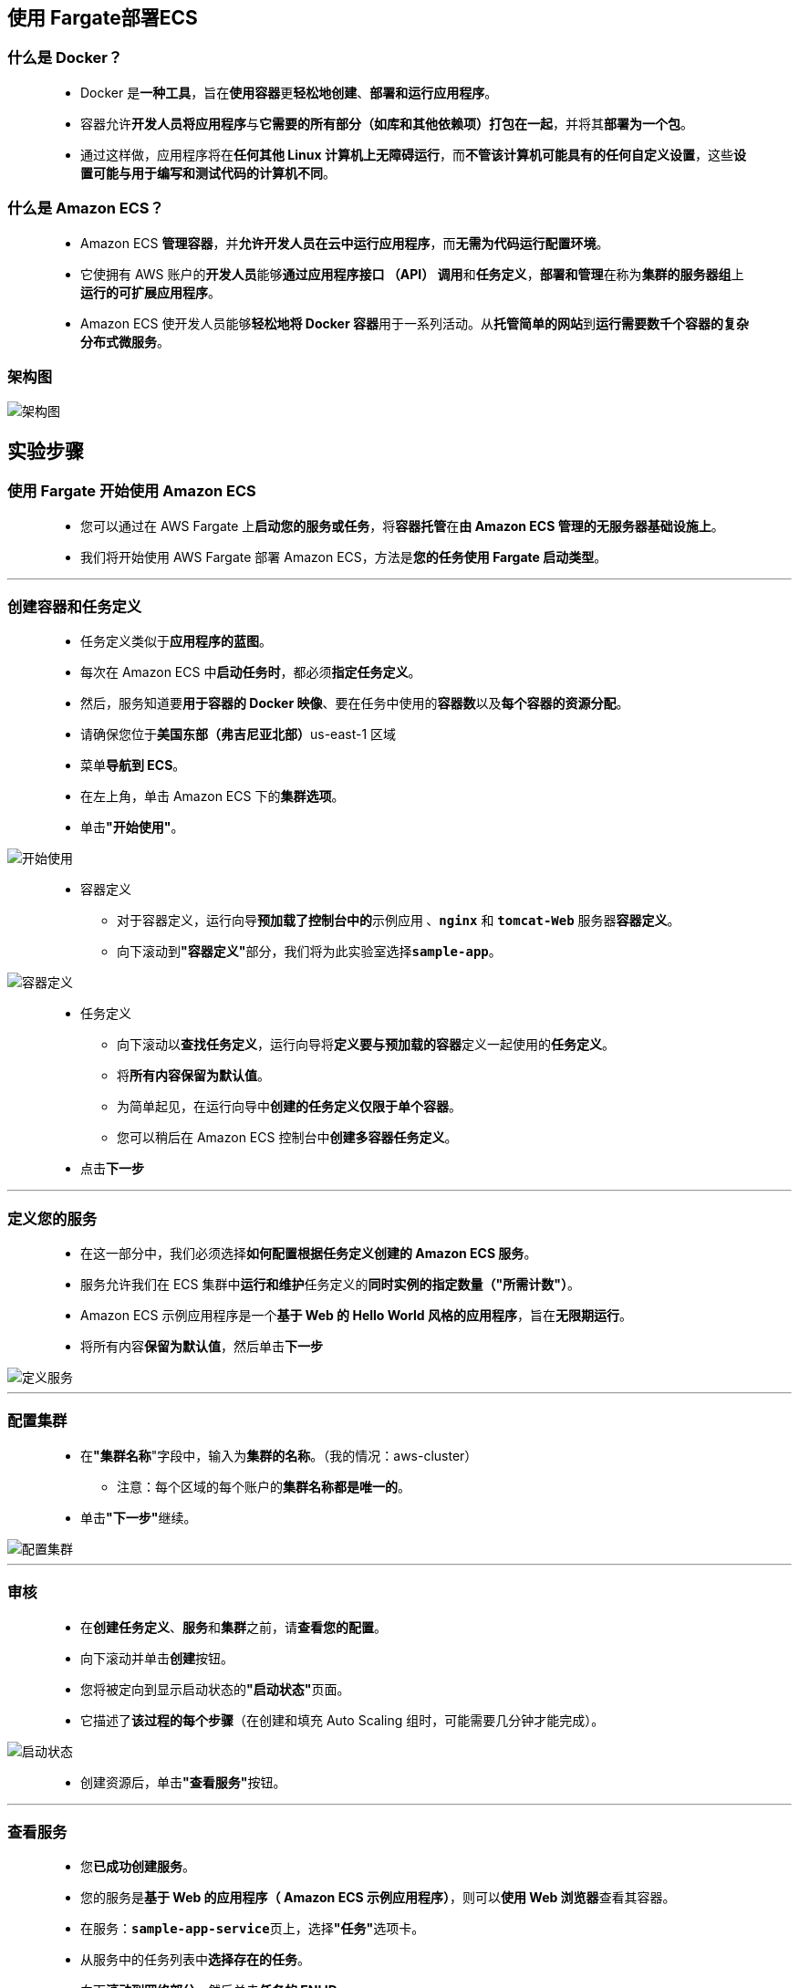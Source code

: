 
## 使用 Fargate部署ECS

=== 什么是 Docker？

> - Docker 是**一种工具**，旨在**使用容器**更**轻松地创建**、**部署和运行应用程序**。
> - 容器允许**开发人员将应用程序**与**它需要的所有部分（如库和其他依赖项）打包在一起**，并将其**部署为一个包**。
> - 通过这样做，应用程序将在**任何其他 Linux 计算机上无障碍运行**，而**不管该计算机可能具有的任何自定义设置**，这些**设置可能与用于编写和测试代码的计算机不同**。

=== 什么是 Amazon ECS？

> - Amazon ECS **管理容器**，并**允许开发人员在云中运行应用程序**，而**无需为代码运行配置环境**。
> - 它使拥有 AWS 账户的**开发人员**能够**通过应用程序接口 （API） 调用**和**任务定义**，**部署和管理**在称为**集群的服务器组**上**运行的可扩展应用程序**。
> - Amazon ECS 使开发人员能够**轻松地将 Docker 容器**用于一系列活动。从**托管简单的网站**到**运行需要数千个容器的复杂分布式微服务**。

=== 架构图

image::/图片/79图片/架构图.png[架构图]

== 实验步骤

=== 使用 Fargate 开始使用 Amazon ECS

> - 您可以通过在 AWS Fargate 上**启动您的服务或任务**，将**容器托管**在**由 Amazon ECS 管理的无服务器基础设施上**。
> - 我们将开始使用 AWS Fargate 部署 Amazon ECS，方法是**您的任务使用 Fargate 启动类型**。

---

=== 创建容器和任务定义

> - 任务定义类似于**应用程序的蓝图**。
> - 每次在 Amazon ECS 中**启动任务时**，都必须**指定任务定义**。
> - 然后，服务知道要**用于容器的 Docker 映像**、要在任务中使用的**容器数**以及**每个容器的资源分配**。
> - 请确保您位于**美国东部（弗吉尼亚北部）**us-east-1 区域
> - 菜单**导航到 ECS**。
> - 在左上角，单击 Amazon ECS 下的**集群选项**。
> - 单击**"开始使用"**。

image::/图片/79图片/开始使用.png[开始使用]

> - 容器定义
> * 对于容器定义，运行向导**预加载了控制台中的**``示例应用``** **、**``nginx``** 和 **``tomcat-Web``** 服务器**容器定义**。
> * 向下滚动到**"容器定义"**部分，我们将为此实验室选择**``sample-app``**。

image::/图片/79图片/容器定义.png[容器定义]

> - 任务定义
> * 向下滚动以**查找任务定义**，运行向导将**定义要与预加载的容器**定义一起使用的**任务定义**。
> * 将**所有内容保留为默认值**。
> * 为简单起见，在运行向导中**创建的任务定义仅限于单个容器**。
> * 您可以稍后在 Amazon ECS 控制台中**创建多容器任务定义**。
> - 点击**下一步**

---

=== 定义您的服务

> - 在这一部分中，我们必须选择**如何配置根据任务定义创建的 Amazon ECS 服务**。
> - 服务允许我们在 ECS 集群中**运行和维护**任务定义的**同时实例的指定数量（"所需计数"）**。
> - Amazon ECS 示例应用程序是一个**基于 Web 的 Hello World 风格的应用程序**，旨在**无限期运行**。
> - 将所有内容**保留为默认值**，然后单击**下一步**

image::/图片/79图片/定义服务.png[定义服务]

---

=== 配置集群

> - 在**"集群名称**"字段中，输入为**集群的名称**。（我的情况：aws-cluster）
> * 注意：每个区域的每个账户的**集群名称都是唯一的**。
> - 单击**"下一步"**继续。

image::/图片/79图片/配置集群.png[配置集群]

---

=== 审核

> - 在**创建任务定义**、**服务**和**集群**之前，请**查看您的配置**。
> - 向下滚动并单击**创建**按钮。
> - 您将被定向到显示启动状态的**"启动状态"**页面。
> - 它描述了**该过程的每个步骤**（在创建和填充 Auto Scaling 组时，可能需要几分钟才能完成）。

image::/图片/79图片/启动状态.png[启动状态]

> - 创建资源后，单击**"查看服务"**按钮。

---

=== 查看服务

> - 您**已成功创建服务**。
> - 您的服务是**基于 Web 的应用程序（ Amazon ECS 示例应用程序）**，则可以**使用 Web 浏览器**查看其容器。
> - 在服务：**``sample-app-service``**页上，选择**"任务"**选项卡。
> - 从服务中的任务列表中**选择存在的任务**。
> - 向下**滚动到网络部分**，然后单击**任务的 ENI ID**。
> - 这会将您**带到 Amazon EC2 控制台**，您可以在其中查看与您的**任务关联**的**网络接口的详细信息**，包括 **IPv4 公有 IP 地址**。向下滚动**"详细信息"**部分以**查找公有 IPv4 地址**。

image::/图片/79图片/公有ip.png[公有ip]


> - **复制公有 IPv4 IP 地址**并**在 Web 浏览器中输入该地址**，您应该会**看到一个显示 Amazon ECS 示例应用程序的网页**。

image::/图片/79图片/验证.png[验证]

---
